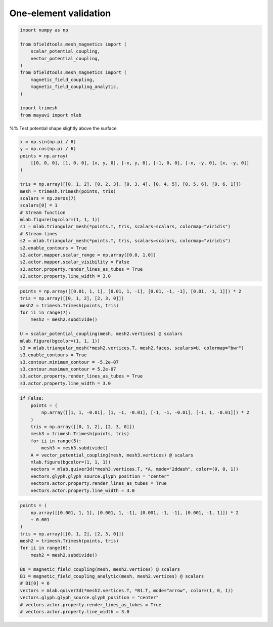 .. only:: html

    .. note::
        :class: sphx-glr-download-link-note

        Click :ref:`here <sphx_glr_download_auto_examples_validation_one_element.py>`     to download the full example code
    .. rst-class:: sphx-glr-example-title

    .. _sphx_glr_auto_examples_validation_one_element.py:


One-element validation
======================


.. code-block:: default



    import numpy as np

    from bfieldtools.mesh_magnetics import (
        scalar_potential_coupling,
        vector_potential_coupling,
    )
    from bfieldtools.mesh_magnetics import (
        magnetic_field_coupling,
        magnetic_field_coupling_analytic,
    )

    import trimesh
    from mayavi import mlab








%% Test potential shape slightly above the surface


.. code-block:: default

    x = np.sin(np.pi / 6)
    y = np.cos(np.pi / 6)
    points = np.array(
        [[0, 0, 0], [1, 0, 0], [x, y, 0], [-x, y, 0], [-1, 0, 0], [-x, -y, 0], [x, -y, 0]]
    )

    tris = np.array([[0, 1, 2], [0, 2, 3], [0, 3, 4], [0, 4, 5], [0, 5, 6], [0, 6, 1]])
    mesh = trimesh.Trimesh(points, tris)
    scalars = np.zeros(7)
    scalars[0] = 1
    # Stream function
    mlab.figure(bgcolor=(1, 1, 1))
    s1 = mlab.triangular_mesh(*points.T, tris, scalars=scalars, colormap="viridis")
    # Stream lines
    s2 = mlab.triangular_mesh(*points.T, tris, scalars=scalars, colormap="viridis")
    s2.enable_contours = True
    s2.actor.mapper.scalar_range = np.array([0.0, 1.0])
    s2.actor.mapper.scalar_visibility = False
    s2.actor.property.render_lines_as_tubes = True
    s2.actor.property.line_width = 3.0




.. image:: /auto_examples/validation/images/sphx_glr_one_element_001.png
    :class: sphx-glr-single-img






.. code-block:: default

    points = np.array([[0.01, 1, 1], [0.01, 1, -1], [0.01, -1, -1], [0.01, -1, 1]]) * 2
    tris = np.array([[0, 1, 2], [2, 3, 0]])
    mesh2 = trimesh.Trimesh(points, tris)
    for ii in range(7):
        mesh2 = mesh2.subdivide()

    U = scalar_potential_coupling(mesh, mesh2.vertices) @ scalars
    mlab.figure(bgcolor=(1, 1, 1))
    s3 = mlab.triangular_mesh(*mesh2.vertices.T, mesh2.faces, scalars=U, colormap="bwr")
    s3.enable_contours = True
    s3.contour.minimum_contour = -5.2e-07
    s3.contour.maximum_contour = 5.2e-07
    s3.actor.property.render_lines_as_tubes = True
    s3.actor.property.line_width = 3.0




.. image:: /auto_examples/validation/images/sphx_glr_one_element_002.png
    :class: sphx-glr-single-img


.. rst-class:: sphx-glr-script-out

 Out:

 .. code-block:: none

    Computing scalar potential coupling matrix, 7 vertices by 16641 target points... took 0.31 seconds.





.. code-block:: default

    if False:
        points = (
            np.array([[1, 1, -0.01], [1, -1, -0.01], [-1, -1, -0.01], [-1, 1, -0.01]]) * 2
        )
        tris = np.array([[0, 1, 2], [2, 3, 0]])
        mesh3 = trimesh.Trimesh(points, tris)
        for ii in range(5):
            mesh3 = mesh3.subdivide()
        A = vector_potential_coupling(mesh, mesh3.vertices) @ scalars
        mlab.figure(bgcolor=(1, 1, 1))
        vectors = mlab.quiver3d(*mesh3.vertices.T, *A, mode="2ddash", color=(0, 0, 1))
        vectors.glyph.glyph_source.glyph_position = "center"
        vectors.actor.property.render_lines_as_tubes = True
        vectors.actor.property.line_width = 3.0








.. code-block:: default



    points = (
        np.array([[0.001, 1, 1], [0.001, 1, -1], [0.001, -1, -1], [0.001, -1, 1]]) * 2
        + 0.001
    )
    tris = np.array([[0, 1, 2], [2, 3, 0]])
    mesh2 = trimesh.Trimesh(points, tris)
    for ii in range(6):
        mesh2 = mesh2.subdivide()

    B0 = magnetic_field_coupling(mesh, mesh2.vertices) @ scalars
    B1 = magnetic_field_coupling_analytic(mesh, mesh2.vertices) @ scalars
    # B1[0] = 0
    vectors = mlab.quiver3d(*mesh2.vertices.T, *B1.T, mode="arrow", color=(1, 0, 1))
    vectors.glyph.glyph_source.glyph_position = "center"
    # vectors.actor.property.render_lines_as_tubes = True
    # vectors.actor.property.line_width = 3.0



.. image:: /auto_examples/validation/images/sphx_glr_one_element_003.png
    :class: sphx-glr-single-img


.. rst-class:: sphx-glr-script-out

 Out:

 .. code-block:: none

    Computing magnetic field coupling matrix, 7 vertices by 4225 target points... took 0.03 seconds.
    Computing magnetic field coupling matrix analytically, 7 vertices by 4225 target points... took 0.03 seconds.





.. rst-class:: sphx-glr-timing

   **Total running time of the script:** ( 0 minutes  1.326 seconds)


.. _sphx_glr_download_auto_examples_validation_one_element.py:


.. only :: html

 .. container:: sphx-glr-footer
    :class: sphx-glr-footer-example



  .. container:: sphx-glr-download sphx-glr-download-python

     :download:`Download Python source code: one_element.py <one_element.py>`



  .. container:: sphx-glr-download sphx-glr-download-jupyter

     :download:`Download Jupyter notebook: one_element.ipynb <one_element.ipynb>`


.. only:: html

 .. rst-class:: sphx-glr-signature

    `Gallery generated by Sphinx-Gallery <https://sphinx-gallery.github.io>`_
